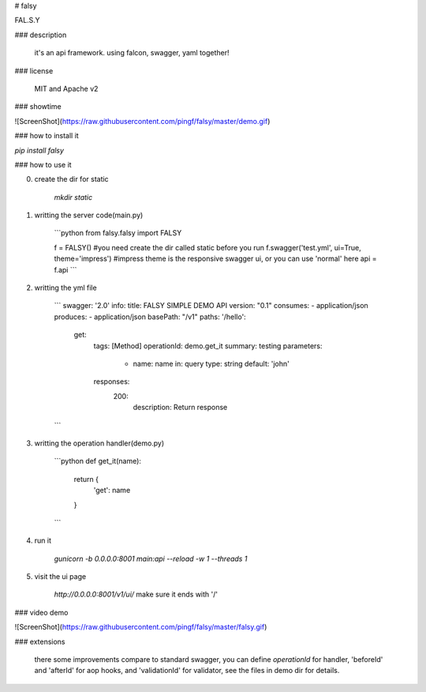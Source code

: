 # falsy

FAL.S.Y

### description

    it's an api framework.
    using falcon, swagger, yaml together!

### license

    MIT and Apache v2

### showtime

![ScreenShot](https://raw.githubusercontent.com/pingf/falsy/master/demo.gif)


### how to install it

`pip install falsy`

### how to use it

0. create the dir for static

    `mkdir static`

1. writting the server code(main.py)

    ```python
    from falsy.falsy import FALSY

    f = FALSY()   #you need create the dir called static before you run
    f.swagger('test.yml', ui=True, theme='impress') #impress theme is the responsive swagger ui, or you can use 'normal' here
    api = f.api
    ```

2. writting the yml file

    ```
    swagger: '2.0'
    info:
    title: FALSY SIMPLE DEMO API
    version: "0.1"
    consumes:
    - application/json
    produces:
    - application/json
    basePath: "/v1"
    paths:
    '/hello':
      get:
        tags: [Method]
        operationId: demo.get_it
        summary: testing
        parameters:
          - name: name
            in: query
            type: string
            default: 'john'
        responses:
          200:
            description: Return response
    ```

3. writting the operation handler(demo.py)

    ```python
    def get_it(name):
        return {
            'get': name
        }
    ```

4. run it

    `gunicorn -b 0.0.0.0:8001 main:api --reload -w 1 --threads 1`

5. visit the ui page

    `http://0.0.0.0:8001/v1/ui/`
    make sure it ends with '/'

### video demo

![ScreenShot](https://raw.githubusercontent.com/pingf/falsy/master/falsy.gif)

### extensions

    there some improvements compare to standard swagger, 
    you can define `operationId` for handler, 'beforeId' and 'afterId' for aop hooks,
    and 'validationId' for validator, see the files in demo dir for details.



